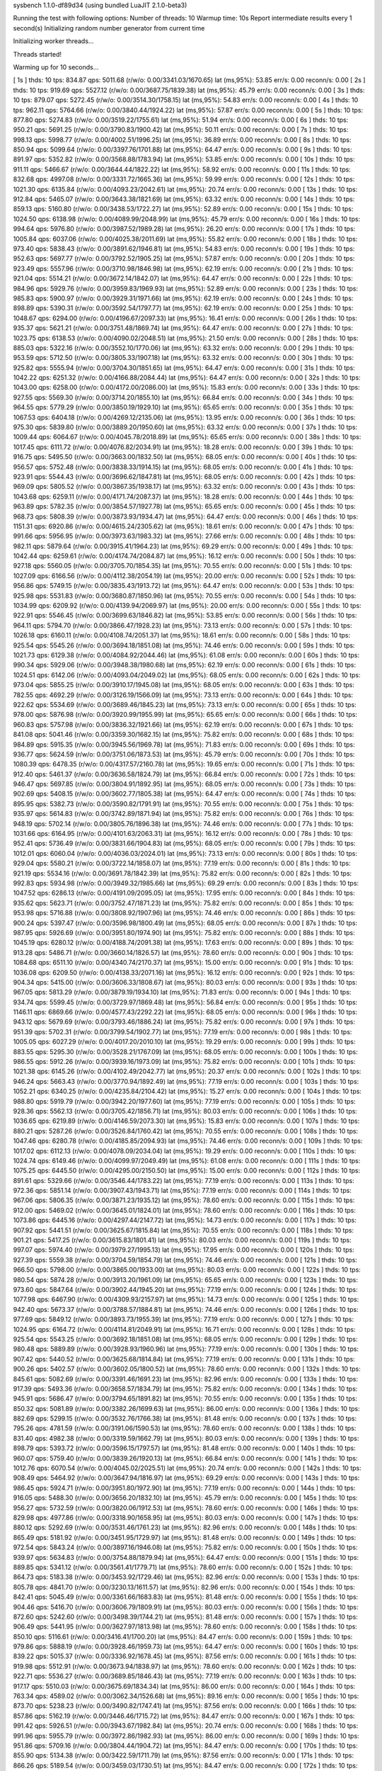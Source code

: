 sysbench 1.1.0-df89d34 (using bundled LuaJIT 2.1.0-beta3)

Running the test with following options:
Number of threads: 10
Warmup time: 10s
Report intermediate results every 1 second(s)
Initializing random number generator from current time


Initializing worker threads...

Threads started!

Warming up for 10 seconds...

[ 1s ] thds: 10 tps: 834.87 qps: 5011.68 (r/w/o: 0.00/3341.03/1670.65) lat (ms,95%): 53.85 err/s: 0.00 reconn/s: 0.00
[ 2s ] thds: 10 tps: 919.69 qps: 5527.12 (r/w/o: 0.00/3687.75/1839.38) lat (ms,95%): 45.79 err/s: 0.00 reconn/s: 0.00
[ 3s ] thds: 10 tps: 879.07 qps: 5272.45 (r/w/o: 0.00/3514.30/1758.15) lat (ms,95%): 54.83 err/s: 0.00 reconn/s: 0.00
[ 4s ] thds: 10 tps: 962.11 qps: 5764.66 (r/w/o: 0.00/3840.44/1924.22) lat (ms,95%): 57.87 err/s: 0.00 reconn/s: 0.00
[ 5s ] thds: 10 tps: 877.80 qps: 5274.83 (r/w/o: 0.00/3519.22/1755.61) lat (ms,95%): 51.94 err/s: 0.00 reconn/s: 0.00
[ 6s ] thds: 10 tps: 950.21 qps: 5691.25 (r/w/o: 0.00/3790.83/1900.42) lat (ms,95%): 50.11 err/s: 0.00 reconn/s: 0.00
[ 7s ] thds: 10 tps: 998.13 qps: 5998.77 (r/w/o: 0.00/4002.51/1996.25) lat (ms,95%): 36.89 err/s: 0.00 reconn/s: 0.00
[ 8s ] thds: 10 tps: 850.94 qps: 5099.64 (r/w/o: 0.00/3397.76/1701.88) lat (ms,95%): 64.47 err/s: 0.00 reconn/s: 0.00
[ 9s ] thds: 10 tps: 891.97 qps: 5352.82 (r/w/o: 0.00/3568.88/1783.94) lat (ms,95%): 53.85 err/s: 0.00 reconn/s: 0.00
[ 10s ] thds: 10 tps: 911.11 qps: 5466.67 (r/w/o: 0.00/3644.44/1822.22) lat (ms,95%): 58.92 err/s: 0.00 reconn/s: 0.00
[ 11s ] thds: 10 tps: 832.68 qps: 4997.08 (r/w/o: 0.00/3331.72/1665.36) lat (ms,95%): 59.99 err/s: 0.00 reconn/s: 0.00
[ 12s ] thds: 10 tps: 1021.30 qps: 6135.84 (r/w/o: 0.00/4093.23/2042.61) lat (ms,95%): 20.74 err/s: 0.00 reconn/s: 0.00
[ 13s ] thds: 10 tps: 912.84 qps: 5465.07 (r/w/o: 0.00/3643.38/1821.69) lat (ms,95%): 63.32 err/s: 0.00 reconn/s: 0.00
[ 14s ] thds: 10 tps: 859.13 qps: 5160.80 (r/w/o: 0.00/3438.53/1722.27) lat (ms,95%): 52.89 err/s: 0.00 reconn/s: 0.00
[ 15s ] thds: 10 tps: 1024.50 qps: 6138.98 (r/w/o: 0.00/4089.99/2048.99) lat (ms,95%): 45.79 err/s: 0.00 reconn/s: 0.00
[ 16s ] thds: 10 tps: 994.64 qps: 5976.80 (r/w/o: 0.00/3987.52/1989.28) lat (ms,95%): 26.20 err/s: 0.00 reconn/s: 0.00
[ 17s ] thds: 10 tps: 1005.84 qps: 6037.06 (r/w/o: 0.00/4025.38/2011.69) lat (ms,95%): 55.82 err/s: 0.00 reconn/s: 0.00
[ 18s ] thds: 10 tps: 973.40 qps: 5838.43 (r/w/o: 0.00/3891.62/1946.81) lat (ms,95%): 54.83 err/s: 0.00 reconn/s: 0.00
[ 19s ] thds: 10 tps: 952.63 qps: 5697.77 (r/w/o: 0.00/3792.52/1905.25) lat (ms,95%): 57.87 err/s: 0.00 reconn/s: 0.00
[ 20s ] thds: 10 tps: 923.49 qps: 5557.96 (r/w/o: 0.00/3710.98/1846.98) lat (ms,95%): 62.19 err/s: 0.00 reconn/s: 0.00
[ 21s ] thds: 10 tps: 921.04 qps: 5514.21 (r/w/o: 0.00/3672.14/1842.07) lat (ms,95%): 64.47 err/s: 0.00 reconn/s: 0.00
[ 22s ] thds: 10 tps: 984.96 qps: 5929.76 (r/w/o: 0.00/3959.83/1969.93) lat (ms,95%): 52.89 err/s: 0.00 reconn/s: 0.00
[ 23s ] thds: 10 tps: 985.83 qps: 5900.97 (r/w/o: 0.00/3929.31/1971.66) lat (ms,95%): 62.19 err/s: 0.00 reconn/s: 0.00
[ 24s ] thds: 10 tps: 898.89 qps: 5390.31 (r/w/o: 0.00/3592.54/1797.77) lat (ms,95%): 62.19 err/s: 0.00 reconn/s: 0.00
[ 25s ] thds: 10 tps: 1048.67 qps: 6294.00 (r/w/o: 0.00/4196.67/2097.33) lat (ms,95%): 16.41 err/s: 0.00 reconn/s: 0.00
[ 26s ] thds: 10 tps: 935.37 qps: 5621.21 (r/w/o: 0.00/3751.48/1869.74) lat (ms,95%): 64.47 err/s: 0.00 reconn/s: 0.00
[ 27s ] thds: 10 tps: 1023.75 qps: 6138.53 (r/w/o: 0.00/4090.02/2048.51) lat (ms,95%): 21.50 err/s: 0.00 reconn/s: 0.00
[ 28s ] thds: 10 tps: 885.03 qps: 5322.16 (r/w/o: 0.00/3552.10/1770.06) lat (ms,95%): 63.32 err/s: 0.00 reconn/s: 0.00
[ 29s ] thds: 10 tps: 953.59 qps: 5712.50 (r/w/o: 0.00/3805.33/1907.18) lat (ms,95%): 63.32 err/s: 0.00 reconn/s: 0.00
[ 30s ] thds: 10 tps: 925.82 qps: 5555.94 (r/w/o: 0.00/3704.30/1851.65) lat (ms,95%): 64.47 err/s: 0.00 reconn/s: 0.00
[ 31s ] thds: 10 tps: 1042.22 qps: 6251.32 (r/w/o: 0.00/4166.88/2084.44) lat (ms,95%): 64.47 err/s: 0.00 reconn/s: 0.00
[ 32s ] thds: 10 tps: 1043.00 qps: 6258.00 (r/w/o: 0.00/4172.00/2086.00) lat (ms,95%): 15.83 err/s: 0.00 reconn/s: 0.00
[ 33s ] thds: 10 tps: 927.55 qps: 5569.30 (r/w/o: 0.00/3714.20/1855.10) lat (ms,95%): 66.84 err/s: 0.00 reconn/s: 0.00
[ 34s ] thds: 10 tps: 964.55 qps: 5779.29 (r/w/o: 0.00/3850.19/1929.10) lat (ms,95%): 65.65 err/s: 0.00 reconn/s: 0.00
[ 35s ] thds: 10 tps: 1067.53 qps: 6404.18 (r/w/o: 0.00/4269.12/2135.06) lat (ms,95%): 13.95 err/s: 0.00 reconn/s: 0.00
[ 36s ] thds: 10 tps: 975.30 qps: 5839.80 (r/w/o: 0.00/3889.20/1950.60) lat (ms,95%): 63.32 err/s: 0.00 reconn/s: 0.00
[ 37s ] thds: 10 tps: 1009.44 qps: 6064.67 (r/w/o: 0.00/4045.78/2018.89) lat (ms,95%): 65.65 err/s: 0.00 reconn/s: 0.00
[ 38s ] thds: 10 tps: 1017.45 qps: 6111.72 (r/w/o: 0.00/4076.82/2034.91) lat (ms,95%): 18.28 err/s: 0.00 reconn/s: 0.00
[ 39s ] thds: 10 tps: 916.75 qps: 5495.50 (r/w/o: 0.00/3663.00/1832.50) lat (ms,95%): 68.05 err/s: 0.00 reconn/s: 0.00
[ 40s ] thds: 10 tps: 956.57 qps: 5752.48 (r/w/o: 0.00/3838.33/1914.15) lat (ms,95%): 68.05 err/s: 0.00 reconn/s: 0.00
[ 41s ] thds: 10 tps: 923.91 qps: 5544.43 (r/w/o: 0.00/3696.62/1847.81) lat (ms,95%): 68.05 err/s: 0.00 reconn/s: 0.00
[ 42s ] thds: 10 tps: 969.09 qps: 5805.52 (r/w/o: 0.00/3867.35/1938.17) lat (ms,95%): 63.32 err/s: 0.00 reconn/s: 0.00
[ 43s ] thds: 10 tps: 1043.68 qps: 6259.11 (r/w/o: 0.00/4171.74/2087.37) lat (ms,95%): 18.28 err/s: 0.00 reconn/s: 0.00
[ 44s ] thds: 10 tps: 963.89 qps: 5782.35 (r/w/o: 0.00/3854.57/1927.78) lat (ms,95%): 65.65 err/s: 0.00 reconn/s: 0.00
[ 45s ] thds: 10 tps: 968.73 qps: 5808.39 (r/w/o: 0.00/3873.93/1934.47) lat (ms,95%): 64.47 err/s: 0.00 reconn/s: 0.00
[ 46s ] thds: 10 tps: 1151.31 qps: 6920.86 (r/w/o: 0.00/4615.24/2305.62) lat (ms,95%): 18.61 err/s: 0.00 reconn/s: 0.00
[ 47s ] thds: 10 tps: 991.66 qps: 5956.95 (r/w/o: 0.00/3973.63/1983.32) lat (ms,95%): 27.66 err/s: 0.00 reconn/s: 0.00
[ 48s ] thds: 10 tps: 982.11 qps: 5879.64 (r/w/o: 0.00/3915.41/1964.23) lat (ms,95%): 69.29 err/s: 0.00 reconn/s: 0.00
[ 49s ] thds: 10 tps: 1042.44 qps: 6259.61 (r/w/o: 0.00/4174.74/2084.87) lat (ms,95%): 16.12 err/s: 0.00 reconn/s: 0.00
[ 50s ] thds: 10 tps: 927.18 qps: 5560.05 (r/w/o: 0.00/3705.70/1854.35) lat (ms,95%): 70.55 err/s: 0.00 reconn/s: 0.00
[ 51s ] thds: 10 tps: 1027.09 qps: 6166.56 (r/w/o: 0.00/4112.38/2054.19) lat (ms,95%): 20.00 err/s: 0.00 reconn/s: 0.00
[ 52s ] thds: 10 tps: 956.86 qps: 5749.15 (r/w/o: 0.00/3835.43/1913.72) lat (ms,95%): 64.47 err/s: 0.00 reconn/s: 0.00
[ 53s ] thds: 10 tps: 925.98 qps: 5531.83 (r/w/o: 0.00/3680.87/1850.96) lat (ms,95%): 70.55 err/s: 0.00 reconn/s: 0.00
[ 54s ] thds: 10 tps: 1034.99 qps: 6209.92 (r/w/o: 0.00/4139.94/2069.97) lat (ms,95%): 20.00 err/s: 0.00 reconn/s: 0.00
[ 55s ] thds: 10 tps: 922.91 qps: 5546.45 (r/w/o: 0.00/3699.63/1846.82) lat (ms,95%): 53.85 err/s: 0.00 reconn/s: 0.00
[ 56s ] thds: 10 tps: 964.11 qps: 5794.70 (r/w/o: 0.00/3866.47/1928.23) lat (ms,95%): 73.13 err/s: 0.00 reconn/s: 0.00
[ 57s ] thds: 10 tps: 1026.18 qps: 6160.11 (r/w/o: 0.00/4108.74/2051.37) lat (ms,95%): 18.61 err/s: 0.00 reconn/s: 0.00
[ 58s ] thds: 10 tps: 925.54 qps: 5545.26 (r/w/o: 0.00/3694.18/1851.08) lat (ms,95%): 74.46 err/s: 0.00 reconn/s: 0.00
[ 59s ] thds: 10 tps: 1021.73 qps: 6129.38 (r/w/o: 0.00/4084.92/2044.46) lat (ms,95%): 61.08 err/s: 0.00 reconn/s: 0.00
[ 60s ] thds: 10 tps: 990.34 qps: 5929.06 (r/w/o: 0.00/3948.38/1980.68) lat (ms,95%): 62.19 err/s: 0.00 reconn/s: 0.00
[ 61s ] thds: 10 tps: 1024.51 qps: 6142.06 (r/w/o: 0.00/4093.04/2049.02) lat (ms,95%): 68.05 err/s: 0.00 reconn/s: 0.00
[ 62s ] thds: 10 tps: 973.04 qps: 5855.25 (r/w/o: 0.00/3910.17/1945.08) lat (ms,95%): 68.05 err/s: 0.00 reconn/s: 0.00
[ 63s ] thds: 10 tps: 782.55 qps: 4692.29 (r/w/o: 0.00/3126.19/1566.09) lat (ms,95%): 73.13 err/s: 0.00 reconn/s: 0.00
[ 64s ] thds: 10 tps: 922.62 qps: 5534.69 (r/w/o: 0.00/3689.46/1845.23) lat (ms,95%): 73.13 err/s: 0.00 reconn/s: 0.00
[ 65s ] thds: 10 tps: 978.00 qps: 5876.98 (r/w/o: 0.00/3920.99/1955.99) lat (ms,95%): 65.65 err/s: 0.00 reconn/s: 0.00
[ 66s ] thds: 10 tps: 960.83 qps: 5757.98 (r/w/o: 0.00/3836.32/1921.66) lat (ms,95%): 62.19 err/s: 0.00 reconn/s: 0.00
[ 67s ] thds: 10 tps: 841.08 qps: 5041.46 (r/w/o: 0.00/3359.30/1682.15) lat (ms,95%): 75.82 err/s: 0.00 reconn/s: 0.00
[ 68s ] thds: 10 tps: 984.89 qps: 5915.35 (r/w/o: 0.00/3945.56/1969.78) lat (ms,95%): 71.83 err/s: 0.00 reconn/s: 0.00
[ 69s ] thds: 10 tps: 936.77 qps: 5624.59 (r/w/o: 0.00/3751.06/1873.53) lat (ms,95%): 45.79 err/s: 0.00 reconn/s: 0.00
[ 70s ] thds: 10 tps: 1080.39 qps: 6478.35 (r/w/o: 0.00/4317.57/2160.78) lat (ms,95%): 19.65 err/s: 0.00 reconn/s: 0.00
[ 71s ] thds: 10 tps: 912.40 qps: 5461.37 (r/w/o: 0.00/3636.58/1824.79) lat (ms,95%): 66.84 err/s: 0.00 reconn/s: 0.00
[ 72s ] thds: 10 tps: 946.47 qps: 5697.85 (r/w/o: 0.00/3804.91/1892.95) lat (ms,95%): 68.05 err/s: 0.00 reconn/s: 0.00
[ 73s ] thds: 10 tps: 902.69 qps: 5408.15 (r/w/o: 0.00/3602.77/1805.38) lat (ms,95%): 64.47 err/s: 0.00 reconn/s: 0.00
[ 74s ] thds: 10 tps: 895.95 qps: 5382.73 (r/w/o: 0.00/3590.82/1791.91) lat (ms,95%): 70.55 err/s: 0.00 reconn/s: 0.00
[ 75s ] thds: 10 tps: 935.97 qps: 5614.83 (r/w/o: 0.00/3742.89/1871.94) lat (ms,95%): 75.82 err/s: 0.00 reconn/s: 0.00
[ 76s ] thds: 10 tps: 948.19 qps: 5702.14 (r/w/o: 0.00/3805.76/1896.38) lat (ms,95%): 74.46 err/s: 0.00 reconn/s: 0.00
[ 77s ] thds: 10 tps: 1031.66 qps: 6164.95 (r/w/o: 0.00/4101.63/2063.31) lat (ms,95%): 16.12 err/s: 0.00 reconn/s: 0.00
[ 78s ] thds: 10 tps: 952.41 qps: 5736.49 (r/w/o: 0.00/3831.66/1904.83) lat (ms,95%): 68.05 err/s: 0.00 reconn/s: 0.00
[ 79s ] thds: 10 tps: 1012.01 qps: 6060.04 (r/w/o: 0.00/4036.03/2024.01) lat (ms,95%): 73.13 err/s: 0.00 reconn/s: 0.00
[ 80s ] thds: 10 tps: 929.04 qps: 5580.21 (r/w/o: 0.00/3722.14/1858.07) lat (ms,95%): 77.19 err/s: 0.00 reconn/s: 0.00
[ 81s ] thds: 10 tps: 921.19 qps: 5534.16 (r/w/o: 0.00/3691.78/1842.39) lat (ms,95%): 75.82 err/s: 0.00 reconn/s: 0.00
[ 82s ] thds: 10 tps: 992.83 qps: 5934.98 (r/w/o: 0.00/3949.32/1985.66) lat (ms,95%): 69.29 err/s: 0.00 reconn/s: 0.00
[ 83s ] thds: 10 tps: 1047.52 qps: 6286.13 (r/w/o: 0.00/4191.09/2095.05) lat (ms,95%): 17.95 err/s: 0.00 reconn/s: 0.00
[ 84s ] thds: 10 tps: 935.62 qps: 5623.71 (r/w/o: 0.00/3752.47/1871.23) lat (ms,95%): 75.82 err/s: 0.00 reconn/s: 0.00
[ 85s ] thds: 10 tps: 953.98 qps: 5716.88 (r/w/o: 0.00/3808.92/1907.96) lat (ms,95%): 74.46 err/s: 0.00 reconn/s: 0.00
[ 86s ] thds: 10 tps: 900.24 qps: 5397.47 (r/w/o: 0.00/3596.98/1800.49) lat (ms,95%): 68.05 err/s: 0.00 reconn/s: 0.00
[ 87s ] thds: 10 tps: 987.95 qps: 5926.69 (r/w/o: 0.00/3951.80/1974.90) lat (ms,95%): 75.82 err/s: 0.00 reconn/s: 0.00
[ 88s ] thds: 10 tps: 1045.19 qps: 6280.12 (r/w/o: 0.00/4188.74/2091.38) lat (ms,95%): 17.63 err/s: 0.00 reconn/s: 0.00
[ 89s ] thds: 10 tps: 913.28 qps: 5486.71 (r/w/o: 0.00/3660.14/1826.57) lat (ms,95%): 78.60 err/s: 0.00 reconn/s: 0.00
[ 90s ] thds: 10 tps: 1084.68 qps: 6511.10 (r/w/o: 0.00/4340.74/2170.37) lat (ms,95%): 15.00 err/s: 0.00 reconn/s: 0.00
[ 91s ] thds: 10 tps: 1036.08 qps: 6209.50 (r/w/o: 0.00/4138.33/2071.16) lat (ms,95%): 16.12 err/s: 0.00 reconn/s: 0.00
[ 92s ] thds: 10 tps: 904.34 qps: 5415.00 (r/w/o: 0.00/3606.33/1808.67) lat (ms,95%): 80.03 err/s: 0.00 reconn/s: 0.00
[ 93s ] thds: 10 tps: 967.05 qps: 5813.29 (r/w/o: 0.00/3879.19/1934.10) lat (ms,95%): 71.83 err/s: 0.00 reconn/s: 0.00
[ 94s ] thds: 10 tps: 934.74 qps: 5599.45 (r/w/o: 0.00/3729.97/1869.48) lat (ms,95%): 56.84 err/s: 0.00 reconn/s: 0.00
[ 95s ] thds: 10 tps: 1146.11 qps: 6869.66 (r/w/o: 0.00/4577.43/2292.22) lat (ms,95%): 68.05 err/s: 0.00 reconn/s: 0.00
[ 96s ] thds: 10 tps: 943.12 qps: 5679.69 (r/w/o: 0.00/3793.46/1886.24) lat (ms,95%): 75.82 err/s: 0.00 reconn/s: 0.00
[ 97s ] thds: 10 tps: 951.39 qps: 5702.31 (r/w/o: 0.00/3799.54/1902.77) lat (ms,95%): 77.19 err/s: 0.00 reconn/s: 0.00
[ 98s ] thds: 10 tps: 1005.05 qps: 6027.29 (r/w/o: 0.00/4017.20/2010.10) lat (ms,95%): 19.29 err/s: 0.00 reconn/s: 0.00
[ 99s ] thds: 10 tps: 883.55 qps: 5295.30 (r/w/o: 0.00/3528.21/1767.09) lat (ms,95%): 68.05 err/s: 0.00 reconn/s: 0.00
[ 100s ] thds: 10 tps: 986.55 qps: 5912.26 (r/w/o: 0.00/3939.16/1973.09) lat (ms,95%): 75.82 err/s: 0.00 reconn/s: 0.00
[ 101s ] thds: 10 tps: 1021.38 qps: 6145.26 (r/w/o: 0.00/4102.49/2042.77) lat (ms,95%): 20.37 err/s: 0.00 reconn/s: 0.00
[ 102s ] thds: 10 tps: 946.24 qps: 5663.43 (r/w/o: 0.00/3770.94/1892.49) lat (ms,95%): 77.19 err/s: 0.00 reconn/s: 0.00
[ 103s ] thds: 10 tps: 1052.21 qps: 6340.25 (r/w/o: 0.00/4235.84/2104.42) lat (ms,95%): 15.27 err/s: 0.00 reconn/s: 0.00
[ 104s ] thds: 10 tps: 988.80 qps: 5919.79 (r/w/o: 0.00/3942.20/1977.60) lat (ms,95%): 77.19 err/s: 0.00 reconn/s: 0.00
[ 105s ] thds: 10 tps: 928.36 qps: 5562.13 (r/w/o: 0.00/3705.42/1856.71) lat (ms,95%): 80.03 err/s: 0.00 reconn/s: 0.00
[ 106s ] thds: 10 tps: 1036.65 qps: 6219.89 (r/w/o: 0.00/4146.59/2073.30) lat (ms,95%): 15.83 err/s: 0.00 reconn/s: 0.00
[ 107s ] thds: 10 tps: 880.21 qps: 5287.26 (r/w/o: 0.00/3526.84/1760.42) lat (ms,95%): 70.55 err/s: 0.00 reconn/s: 0.00
[ 108s ] thds: 10 tps: 1047.46 qps: 6280.78 (r/w/o: 0.00/4185.85/2094.93) lat (ms,95%): 74.46 err/s: 0.00 reconn/s: 0.00
[ 109s ] thds: 10 tps: 1017.02 qps: 6112.13 (r/w/o: 0.00/4078.09/2034.04) lat (ms,95%): 19.29 err/s: 0.00 reconn/s: 0.00
[ 110s ] thds: 10 tps: 1024.74 qps: 6149.46 (r/w/o: 0.00/4099.97/2049.49) lat (ms,95%): 61.08 err/s: 0.00 reconn/s: 0.00
[ 111s ] thds: 10 tps: 1075.25 qps: 6445.50 (r/w/o: 0.00/4295.00/2150.50) lat (ms,95%): 15.00 err/s: 0.00 reconn/s: 0.00
[ 112s ] thds: 10 tps: 891.61 qps: 5329.66 (r/w/o: 0.00/3546.44/1783.22) lat (ms,95%): 77.19 err/s: 0.00 reconn/s: 0.00
[ 113s ] thds: 10 tps: 972.36 qps: 5851.14 (r/w/o: 0.00/3907.43/1943.71) lat (ms,95%): 77.19 err/s: 0.00 reconn/s: 0.00
[ 114s ] thds: 10 tps: 967.06 qps: 5806.35 (r/w/o: 0.00/3871.23/1935.12) lat (ms,95%): 78.60 err/s: 0.00 reconn/s: 0.00
[ 115s ] thds: 10 tps: 912.00 qps: 5469.02 (r/w/o: 0.00/3645.01/1824.01) lat (ms,95%): 78.60 err/s: 0.00 reconn/s: 0.00
[ 116s ] thds: 10 tps: 1073.86 qps: 6445.16 (r/w/o: 0.00/4297.44/2147.72) lat (ms,95%): 14.73 err/s: 0.00 reconn/s: 0.00
[ 117s ] thds: 10 tps: 907.92 qps: 5441.51 (r/w/o: 0.00/3625.67/1815.84) lat (ms,95%): 70.55 err/s: 0.00 reconn/s: 0.00
[ 118s ] thds: 10 tps: 901.21 qps: 5417.25 (r/w/o: 0.00/3615.83/1801.41) lat (ms,95%): 80.03 err/s: 0.00 reconn/s: 0.00
[ 119s ] thds: 10 tps: 997.07 qps: 5974.40 (r/w/o: 0.00/3979.27/1995.13) lat (ms,95%): 17.95 err/s: 0.00 reconn/s: 0.00
[ 120s ] thds: 10 tps: 927.39 qps: 5559.38 (r/w/o: 0.00/3704.59/1854.79) lat (ms,95%): 74.46 err/s: 0.00 reconn/s: 0.00
[ 121s ] thds: 10 tps: 966.50 qps: 5798.00 (r/w/o: 0.00/3865.00/1933.00) lat (ms,95%): 80.03 err/s: 0.00 reconn/s: 0.00
[ 122s ] thds: 10 tps: 980.54 qps: 5874.28 (r/w/o: 0.00/3913.20/1961.09) lat (ms,95%): 65.65 err/s: 0.00 reconn/s: 0.00
[ 123s ] thds: 10 tps: 973.60 qps: 5847.64 (r/w/o: 0.00/3902.44/1945.20) lat (ms,95%): 77.19 err/s: 0.00 reconn/s: 0.00
[ 124s ] thds: 10 tps: 1077.98 qps: 6467.90 (r/w/o: 0.00/4309.93/2157.97) lat (ms,95%): 14.73 err/s: 0.00 reconn/s: 0.00
[ 125s ] thds: 10 tps: 942.40 qps: 5673.37 (r/w/o: 0.00/3788.57/1884.81) lat (ms,95%): 74.46 err/s: 0.00 reconn/s: 0.00
[ 126s ] thds: 10 tps: 977.69 qps: 5849.12 (r/w/o: 0.00/3893.73/1955.39) lat (ms,95%): 77.19 err/s: 0.00 reconn/s: 0.00
[ 127s ] thds: 10 tps: 1024.95 qps: 6164.72 (r/w/o: 0.00/4114.81/2049.91) lat (ms,95%): 16.71 err/s: 0.00 reconn/s: 0.00
[ 128s ] thds: 10 tps: 925.54 qps: 5543.25 (r/w/o: 0.00/3692.18/1851.08) lat (ms,95%): 68.05 err/s: 0.00 reconn/s: 0.00
[ 129s ] thds: 10 tps: 980.48 qps: 5889.89 (r/w/o: 0.00/3928.93/1960.96) lat (ms,95%): 77.19 err/s: 0.00 reconn/s: 0.00
[ 130s ] thds: 10 tps: 907.42 qps: 5440.52 (r/w/o: 0.00/3625.68/1814.84) lat (ms,95%): 77.19 err/s: 0.00 reconn/s: 0.00
[ 131s ] thds: 10 tps: 900.26 qps: 5402.57 (r/w/o: 0.00/3602.05/1800.52) lat (ms,95%): 78.60 err/s: 0.00 reconn/s: 0.00
[ 132s ] thds: 10 tps: 845.61 qps: 5082.69 (r/w/o: 0.00/3391.46/1691.23) lat (ms,95%): 82.96 err/s: 0.00 reconn/s: 0.00
[ 133s ] thds: 10 tps: 917.39 qps: 5493.36 (r/w/o: 0.00/3658.57/1834.79) lat (ms,95%): 75.82 err/s: 0.00 reconn/s: 0.00
[ 134s ] thds: 10 tps: 945.91 qps: 5686.47 (r/w/o: 0.00/3794.65/1891.82) lat (ms,95%): 70.55 err/s: 0.00 reconn/s: 0.00
[ 135s ] thds: 10 tps: 850.32 qps: 5081.89 (r/w/o: 0.00/3382.26/1699.63) lat (ms,95%): 86.00 err/s: 0.00 reconn/s: 0.00
[ 136s ] thds: 10 tps: 882.69 qps: 5299.15 (r/w/o: 0.00/3532.76/1766.38) lat (ms,95%): 81.48 err/s: 0.00 reconn/s: 0.00
[ 137s ] thds: 10 tps: 795.26 qps: 4781.59 (r/w/o: 0.00/3191.06/1590.53) lat (ms,95%): 78.60 err/s: 0.00 reconn/s: 0.00
[ 138s ] thds: 10 tps: 831.40 qps: 4982.38 (r/w/o: 0.00/3319.59/1662.79) lat (ms,95%): 80.03 err/s: 0.00 reconn/s: 0.00
[ 139s ] thds: 10 tps: 898.79 qps: 5393.72 (r/w/o: 0.00/3596.15/1797.57) lat (ms,95%): 81.48 err/s: 0.00 reconn/s: 0.00
[ 140s ] thds: 10 tps: 960.07 qps: 5759.40 (r/w/o: 0.00/3839.26/1920.13) lat (ms,95%): 66.84 err/s: 0.00 reconn/s: 0.00
[ 141s ] thds: 10 tps: 1012.76 qps: 6070.54 (r/w/o: 0.00/4045.02/2025.51) lat (ms,95%): 20.74 err/s: 0.00 reconn/s: 0.00
[ 142s ] thds: 10 tps: 908.49 qps: 5464.92 (r/w/o: 0.00/3647.94/1816.97) lat (ms,95%): 69.29 err/s: 0.00 reconn/s: 0.00
[ 143s ] thds: 10 tps: 986.45 qps: 5924.71 (r/w/o: 0.00/3951.80/1972.90) lat (ms,95%): 77.19 err/s: 0.00 reconn/s: 0.00
[ 144s ] thds: 10 tps: 916.05 qps: 5488.30 (r/w/o: 0.00/3656.20/1832.10) lat (ms,95%): 45.79 err/s: 0.00 reconn/s: 0.00
[ 145s ] thds: 10 tps: 956.27 qps: 5732.59 (r/w/o: 0.00/3820.06/1912.53) lat (ms,95%): 78.60 err/s: 0.00 reconn/s: 0.00
[ 146s ] thds: 10 tps: 829.98 qps: 4977.86 (r/w/o: 0.00/3318.90/1658.95) lat (ms,95%): 80.03 err/s: 0.00 reconn/s: 0.00
[ 147s ] thds: 10 tps: 880.12 qps: 5292.69 (r/w/o: 0.00/3531.46/1761.23) lat (ms,95%): 82.96 err/s: 0.00 reconn/s: 0.00
[ 148s ] thds: 10 tps: 865.49 qps: 5181.92 (r/w/o: 0.00/3451.95/1729.97) lat (ms,95%): 81.48 err/s: 0.00 reconn/s: 0.00
[ 149s ] thds: 10 tps: 972.54 qps: 5843.24 (r/w/o: 0.00/3897.16/1946.08) lat (ms,95%): 75.82 err/s: 0.00 reconn/s: 0.00
[ 150s ] thds: 10 tps: 939.97 qps: 5634.83 (r/w/o: 0.00/3754.88/1879.94) lat (ms,95%): 64.47 err/s: 0.00 reconn/s: 0.00
[ 151s ] thds: 10 tps: 889.85 qps: 5341.12 (r/w/o: 0.00/3561.41/1779.71) lat (ms,95%): 78.60 err/s: 0.00 reconn/s: 0.00
[ 152s ] thds: 10 tps: 864.73 qps: 5183.38 (r/w/o: 0.00/3453.92/1729.46) lat (ms,95%): 82.96 err/s: 0.00 reconn/s: 0.00
[ 153s ] thds: 10 tps: 805.78 qps: 4841.70 (r/w/o: 0.00/3230.13/1611.57) lat (ms,95%): 82.96 err/s: 0.00 reconn/s: 0.00
[ 154s ] thds: 10 tps: 842.41 qps: 5045.49 (r/w/o: 0.00/3361.66/1683.83) lat (ms,95%): 81.48 err/s: 0.00 reconn/s: 0.00
[ 155s ] thds: 10 tps: 904.46 qps: 5416.70 (r/w/o: 0.00/3606.79/1809.91) lat (ms,95%): 80.03 err/s: 0.00 reconn/s: 0.00
[ 156s ] thds: 10 tps: 872.60 qps: 5242.60 (r/w/o: 0.00/3498.39/1744.21) lat (ms,95%): 81.48 err/s: 0.00 reconn/s: 0.00
[ 157s ] thds: 10 tps: 906.49 qps: 5441.95 (r/w/o: 0.00/3627.97/1813.98) lat (ms,95%): 78.60 err/s: 0.00 reconn/s: 0.00
[ 158s ] thds: 10 tps: 850.10 qps: 5116.61 (r/w/o: 0.00/3416.41/1700.20) lat (ms,95%): 84.47 err/s: 0.00 reconn/s: 0.00
[ 159s ] thds: 10 tps: 979.86 qps: 5888.19 (r/w/o: 0.00/3928.46/1959.73) lat (ms,95%): 64.47 err/s: 0.00 reconn/s: 0.00
[ 160s ] thds: 10 tps: 839.22 qps: 5015.37 (r/w/o: 0.00/3336.92/1678.45) lat (ms,95%): 87.56 err/s: 0.00 reconn/s: 0.00
[ 161s ] thds: 10 tps: 919.98 qps: 5512.91 (r/w/o: 0.00/3673.94/1838.97) lat (ms,95%): 78.60 err/s: 0.00 reconn/s: 0.00
[ 162s ] thds: 10 tps: 922.71 qps: 5536.27 (r/w/o: 0.00/3689.85/1846.43) lat (ms,95%): 77.19 err/s: 0.00 reconn/s: 0.00
[ 163s ] thds: 10 tps: 917.17 qps: 5510.03 (r/w/o: 0.00/3675.69/1834.34) lat (ms,95%): 86.00 err/s: 0.00 reconn/s: 0.00
[ 164s ] thds: 10 tps: 763.34 qps: 4589.02 (r/w/o: 0.00/3062.34/1526.68) lat (ms,95%): 89.16 err/s: 0.00 reconn/s: 0.00
[ 165s ] thds: 10 tps: 873.70 qps: 5238.23 (r/w/o: 0.00/3490.82/1747.41) lat (ms,95%): 87.56 err/s: 0.00 reconn/s: 0.00
[ 166s ] thds: 10 tps: 857.86 qps: 5162.19 (r/w/o: 0.00/3446.46/1715.72) lat (ms,95%): 84.47 err/s: 0.00 reconn/s: 0.00
[ 167s ] thds: 10 tps: 991.42 qps: 5926.51 (r/w/o: 0.00/3943.67/1982.84) lat (ms,95%): 20.74 err/s: 0.00 reconn/s: 0.00
[ 168s ] thds: 10 tps: 991.96 qps: 5955.79 (r/w/o: 0.00/3972.86/1982.93) lat (ms,95%): 86.00 err/s: 0.00 reconn/s: 0.00
[ 169s ] thds: 10 tps: 951.86 qps: 5709.16 (r/w/o: 0.00/3804.44/1904.72) lat (ms,95%): 84.47 err/s: 0.00 reconn/s: 0.00
[ 170s ] thds: 10 tps: 855.90 qps: 5134.38 (r/w/o: 0.00/3422.59/1711.79) lat (ms,95%): 87.56 err/s: 0.00 reconn/s: 0.00
[ 171s ] thds: 10 tps: 866.26 qps: 5189.54 (r/w/o: 0.00/3459.03/1730.51) lat (ms,95%): 84.47 err/s: 0.00 reconn/s: 0.00
[ 172s ] thds: 10 tps: 947.50 qps: 5697.96 (r/w/o: 0.00/3800.97/1896.99) lat (ms,95%): 84.47 err/s: 0.00 reconn/s: 0.00
[ 173s ] thds: 10 tps: 862.23 qps: 5174.39 (r/w/o: 0.00/3449.93/1724.46) lat (ms,95%): 73.13 err/s: 0.00 reconn/s: 0.00
[ 174s ] thds: 10 tps: 1060.10 qps: 6361.63 (r/w/o: 0.00/4241.42/2120.21) lat (ms,95%): 80.03 err/s: 0.00 reconn/s: 0.00
[ 175s ] thds: 10 tps: 925.68 qps: 5534.08 (r/w/o: 0.00/3682.72/1851.36) lat (ms,95%): 82.96 err/s: 0.00 reconn/s: 0.00
[ 176s ] thds: 10 tps: 829.06 qps: 4991.33 (r/w/o: 0.00/3333.22/1658.11) lat (ms,95%): 92.42 err/s: 0.00 reconn/s: 0.00
[ 177s ] thds: 10 tps: 1047.79 qps: 6274.74 (r/w/o: 0.00/4180.16/2094.58) lat (ms,95%): 17.01 err/s: 0.00 reconn/s: 0.00
[ 178s ] thds: 10 tps: 840.38 qps: 5052.24 (r/w/o: 0.00/3370.49/1681.75) lat (ms,95%): 81.48 err/s: 0.00 reconn/s: 0.00
[ 179s ] thds: 10 tps: 956.01 qps: 5735.08 (r/w/o: 0.00/3823.05/1912.03) lat (ms,95%): 80.03 err/s: 0.00 reconn/s: 0.00
[ 180s ] thds: 10 tps: 902.35 qps: 5412.13 (r/w/o: 0.00/3607.42/1804.71) lat (ms,95%): 78.60 err/s: 0.00 reconn/s: 0.00
Latency histogram (values are in milliseconds)
       value  ------------- distribution ------------- count
       0.728 |                                         1
       0.782 |                                         1
       0.872 |                                         2
       0.888 |                                         1
       0.904 |                                         1
       0.920 |                                         1
       0.937 |                                         1
       0.954 |                                         5
       0.971 |                                         2
       0.989 |                                         2
       1.007 |                                         5
       1.025 |                                         4
       1.044 |                                         6
       1.063 |                                         9
       1.082 |                                         5
       1.102 |                                         6
       1.122 |                                         8
       1.142 |                                         14
       1.163 |                                         18
       1.184 |                                         23
       1.205 |                                         13
       1.227 |                                         31
       1.250 |                                         32
       1.272 |                                         27
       1.295 |                                         29
       1.319 |*                                        62
       1.343 |*                                        51
       1.367 |*                                        56
       1.392 |*                                        68
       1.417 |*                                        76
       1.443 |*                                        71
       1.469 |*                                        89
       1.496 |*                                        97
       1.523 |*                                        105
       1.551 |*                                        131
       1.579 |*                                        117
       1.608 |**                                       137
       1.637 |*                                        134
       1.667 |*                                        124
       1.697 |**                                       151
       1.728 |**                                       141
       1.759 |**                                       168
       1.791 |**                                       179
       1.824 |**                                       215
       1.857 |**                                       215
       1.891 |***                                      236
       1.925 |***                                      264
       1.960 |***                                      265
       1.996 |***                                      302
       2.032 |****                                     324
       2.069 |****                                     321
       2.106 |****                                     379
       2.145 |****                                     379
       2.184 |****                                     402
       2.223 |******                                   494
       2.264 |*****                                    476
       2.305 |*****                                    455
       2.347 |*****                                    452
       2.389 |*****                                    462
       2.433 |*****                                    493
       2.477 |******                                   501
       2.522 |*****                                    490
       2.568 |******                                   497
       2.615 |******                                   528
       2.662 |*******                                  614
       2.710 |*******                                  632
       2.760 |*********                                773
       2.810 |*********                                815
       2.861 |**********                               871
       2.913 |***********                              992
       2.966 |**********                               884
       3.020 |**********                               940
       3.075 |**********                               879
       3.130 |*********                                784
       3.187 |*********                                828
       3.245 |*********                                807
       3.304 |*********                                813
       3.364 |**********                               878
       3.425 |************                             1106
       3.488 |**************                           1240
       3.551 |****************                         1431
       3.615 |*****************                        1511
       3.681 |*****************                        1482
       3.748 |****************                         1399
       3.816 |*************                            1199
       3.885 |************                             1117
       3.956 |************                             1053
       4.028 |*************                            1137
       4.101 |***************                          1301
       4.176 |******************                       1580
       4.252 |**********************                   1975
       4.329 |*************************                2282
       4.407 |***********************                  2097
       4.487 |********************                     1811
       4.569 |******************                       1593
       4.652 |****************                         1416
       4.737 |***************                          1342
       4.823 |******************                       1633
       4.910 |***********************                  2040
       4.999 |******************************           2729
       5.090 |********************************         2910
       5.183 |****************************             2475
       5.277 |*********************                    1887
       5.373 |*******************                      1692
       5.470 |******************                       1653
       5.570 |***********************                  2022
       5.671 |*******************************          2809
       5.774 |***************************************  3470
       5.879 |**********************************       3009
       5.986 |*************************                2219
       6.095 |********************                     1776
       6.205 |*******************                      1736
       6.318 |*************************                2256
       6.433 |***********************************      3170
       6.550 |**************************************** 3588
       6.669 |*****************************            2584
       6.790 |*********************                    1839
       6.913 |********************                     1822
       7.039 |************************                 2162
       7.167 |**********************************       3093
       7.297 |************************************     3218
       7.430 |*************************                2254
       7.565 |*******************                      1689
       7.702 |*********************                    1923
       7.842 |*****************************            2623
       7.985 |************************************     3197
       8.130 |************************                 2168
       8.277 |******************                       1645
       8.428 |*******************                      1700
       8.581 |**************************               2361
       8.737 |*****************************            2591
       8.895 |********************                     1779
       9.057 |****************                         1479
       9.222 |******************                       1629
       9.389 |************************                 2139
       9.560 |********************                     1777
       9.734 |**************                           1260
       9.910 |***************                          1357
      10.090 |*******************                      1743
      10.274 |****************                         1476
      10.460 |************                             1033
      10.651 |*************                            1179
      10.844 |****************                         1419
      11.041 |************                             1076
      11.242 |*********                                829
      11.446 |***********                              962
      11.654 |***********                              1029
      11.866 |*******                                  650
      12.081 |********                                 738
      12.301 |*********                                851
      12.524 |*******                                  627
      12.752 |******                                   533
      12.984 |*******                                  636
      13.219 |******                                   505
      13.460 |****                                     396
      13.704 |*****                                    478
      13.953 |*****                                    404
      14.207 |****                                     321
      14.465 |****                                     402
      14.728 |***                                      235
      14.995 |***                                      249
      15.268 |***                                      277
      15.545 |**                                       200
      15.828 |**                                       193
      16.115 |**                                       175
      16.408 |*                                        125
      16.706 |**                                       150
      17.010 |*                                        110
      17.319 |*                                        129
      17.633 |*                                        97
      17.954 |*                                        93
      18.280 |*                                        79
      18.612 |*                                        75
      18.950 |*                                        53
      19.295 |*                                        60
      19.645 |                                         28
      20.002 |*                                        48
      20.366 |                                         38
      20.736 |                                         38
      21.112 |                                         32
      21.496 |                                         20
      21.886 |                                         16
      22.284 |                                         14
      22.689 |                                         15
      23.101 |                                         18
      23.521 |                                         6
      23.948 |                                         9
      24.384 |                                         6
      24.827 |                                         5
      25.278 |                                         5
      25.737 |                                         9
      26.205 |                                         6
      26.681 |                                         3
      27.165 |                                         4
      27.659 |                                         2
      28.162 |                                         2
      28.673 |                                         1
      29.725 |                                         1
      30.265 |                                         1
      30.815 |                                         1
      31.945 |                                         1
      32.525 |                                         1
      34.330 |                                         1
      34.954 |                                         1
      35.589 |                                         2
      36.236 |                                         2
      36.894 |                                         1
      37.565 |                                         2
      38.247 |                                         1
      38.942 |                                         3
      39.650 |                                         6
      40.370 |                                         7
      41.104 |                                         8
      41.851 |                                         4
      42.611 |                                         7
      43.385 |                                         9
      44.173 |                                         5
      44.976 |                                         10
      45.793 |                                         16
      46.625 |                                         15
      47.472 |                                         11
      48.335 |                                         13
      49.213 |                                         16
      50.107 |                                         19
      51.018 |                                         33
      51.945 |                                         17
      52.889 |                                         42
      53.850 |                                         30
      54.828 |                                         31
      55.824 |                                         33
      56.839 |*                                        46
      57.871 |*                                        46
      58.923 |*                                        66
      59.993 |*                                        61
      61.083 |*                                        90
      62.193 |*                                        108
      63.323 |*                                        125
      64.474 |**                                       160
      65.645 |**                                       185
      66.838 |**                                       203
      68.053 |***                                      271
      69.289 |***                                      281
      70.548 |***                                      279
      71.830 |****                                     330
      73.135 |****                                     372
      74.464 |*****                                    413
      75.817 |*****                                    411
      77.194 |*****                                    467
      78.597 |******                                   566
      80.025 |******                                   564
      81.479 |******                                   552
      82.959 |******                                   580
      84.467 |******                                   504
      86.002 |******                                   520
      87.564 |*****                                    464
      89.155 |****                                     357
      90.775 |****                                     369
      92.424 |***                                      290
      94.104 |**                                       207
      95.814 |**                                       143
      97.555 |*                                        79
      99.327 |                                         34
     101.132 |                                         37
     102.969 |                                         18
     104.840 |                                         9
     106.745 |                                         4
     108.685 |                                         5
     110.659 |                                         1
     112.670 |                                         1
     262.636 |                                         6
     267.408 |                                         1
     272.267 |                                         2
     287.379 |                                         1
 
SQL statistics:
    queries performed:
        read:                            0
        write:                           683143
        other:                           341568
        total:                           1024711
    transactions:                        170789 (948.51 per sec.)
    queries:                             1024711 (5690.95 per sec.)
    ignored errors:                      0      (0.00 per sec.)
    reconnects:                          0      (0.00 per sec.)

Throughput:
    events/s (eps):                      948.5137
    time elapsed:                        180.0598s
    total number of events:              170789

Latency (ms):
         min:                                    0.73
         avg:                                   10.54
         max:                                  285.77
         95th percentile:                       64.47
         sum:                              1800533.45

Threads fairness:
    events (avg/stddev):           17078.9000/91.98
    execution time (avg/stddev):   180.0533/0.00

